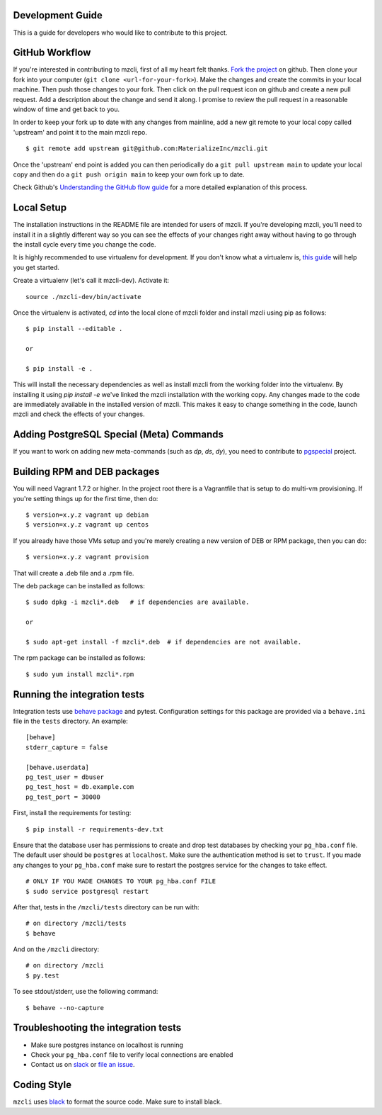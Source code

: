 Development Guide
-----------------
This is a guide for developers who would like to contribute to this project.

GitHub Workflow
---------------

If you're interested in contributing to mzcli, first of all my heart felt
thanks. `Fork the project <https://github.com/MaterializeInc/mzcli>`_ on github.  Then
clone your fork into your computer (``git clone <url-for-your-fork>``).  Make
the changes and create the commits in your local machine. Then push those
changes to your fork. Then click on the pull request icon on github and create
a new pull request. Add a description about the change and send it along. I
promise to review the pull request in a reasonable window of time and get back
to you.

In order to keep your fork up to date with any changes from mainline, add a new
git remote to your local copy called 'upstream' and point it to the main mzcli
repo.

::

   $ git remote add upstream git@github.com:MaterializeInc/mzcli.git

Once the 'upstream' end point is added you can then periodically do a ``git
pull upstream main`` to update your local copy and then do a ``git push
origin main`` to keep your own fork up to date.

Check Github's `Understanding the GitHub flow guide
<https://guides.github.com/introduction/flow/>`_ for a more detailed
explanation of this process.

Local Setup
-----------

The installation instructions in the README file are intended for users of
mzcli. If you're developing mzcli, you'll need to install it in a slightly
different way so you can see the effects of your changes right away without
having to go through the install cycle every time you change the code.

It is highly recommended to use virtualenv for development. If you don't know
what a virtualenv is, `this guide <http://docs.python-guide.org/en/latest/dev/virtualenvs/#virtual-environments>`_
will help you get started.

Create a virtualenv (let's call it mzcli-dev). Activate it:

::

    source ./mzcli-dev/bin/activate

Once the virtualenv is activated, `cd` into the local clone of mzcli folder
and install mzcli using pip as follows:

::

    $ pip install --editable .

    or

    $ pip install -e .

This will install the necessary dependencies as well as install mzcli from the
working folder into the virtualenv. By installing it using `pip install -e`
we've linked the mzcli installation with the working copy. Any changes made
to the code are immediately available in the installed version of mzcli. This
makes it easy to change something in the code, launch mzcli and check the
effects of your changes.

Adding PostgreSQL Special (Meta) Commands
-----------------------------------------

If you want to work on adding new meta-commands (such as `\dp`, `\ds`, `dy`),
you need to contribute to `pgspecial <https://github.com/dbcli/pgspecial/>`_
project.

Building RPM and DEB packages
-----------------------------

You will need Vagrant 1.7.2 or higher. In the project root there is a
Vagrantfile that is setup to do multi-vm provisioning. If you're setting things
up for the first time, then do:

::

    $ version=x.y.z vagrant up debian
    $ version=x.y.z vagrant up centos

If you already have those VMs setup and you're merely creating a new version of
DEB or RPM package, then you can do:

::

    $ version=x.y.z vagrant provision

That will create a .deb file and a .rpm file.

The deb package can be installed as follows:

::

    $ sudo dpkg -i mzcli*.deb   # if dependencies are available.

    or

    $ sudo apt-get install -f mzcli*.deb  # if dependencies are not available.


The rpm package can be installed as follows:

::

    $ sudo yum install mzcli*.rpm

Running the integration tests
-----------------------------

Integration tests use `behave package <https://behave.readthedocs.io/>`_ and
pytest.
Configuration settings for this package are provided via a ``behave.ini`` file
in the ``tests`` directory.  An example::

    [behave]
    stderr_capture = false

    [behave.userdata]
    pg_test_user = dbuser
    pg_test_host = db.example.com
    pg_test_port = 30000

First, install the requirements for testing:

::

    $ pip install -r requirements-dev.txt

Ensure that the database user has permissions to create and drop test databases
by checking your ``pg_hba.conf`` file. The default user should be ``postgres``
at ``localhost``. Make sure the authentication method is set to ``trust``. If
you made any changes to your ``pg_hba.conf`` make sure to restart the postgres
service for the changes to take effect.

::

    # ONLY IF YOU MADE CHANGES TO YOUR pg_hba.conf FILE
    $ sudo service postgresql restart

After that, tests in the ``/mzcli/tests`` directory can be run with:

::

    # on directory /mzcli/tests
    $ behave

And on the ``/mzcli`` directory:

::

    # on directory /mzcli
    $ py.test

To see stdout/stderr, use the following command:

::

    $ behave --no-capture

Troubleshooting the integration tests
-------------------------------------

- Make sure postgres instance on localhost is running
- Check your ``pg_hba.conf`` file to verify local connections are enabled
- Contact us on `slack <https://materialize.com/s/chat>`_ or `file an issue
  <https://github.com/MaterializeInc/mzcli/issues/new>`_.

Coding Style
------------

``mzcli`` uses `black <https://github.com/ambv/black>`_ to format the source code. Make sure to install black.
